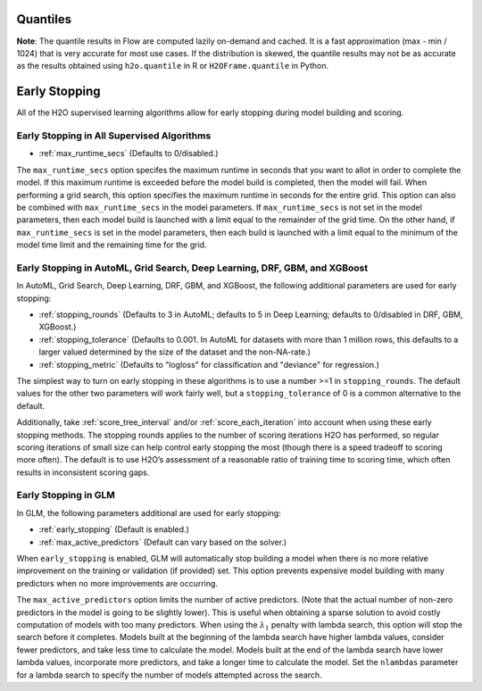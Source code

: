Quantiles
---------

**Note**: The quantile results in Flow are computed lazily on-demand and cached. It is a fast approximation (max - min / 1024) that is very accurate for most use cases. If the distribution is skewed, the quantile results may not be as accurate as the results obtained using ``h2o.quantile`` in R or ``H2OFrame.quantile`` in Python.

Early Stopping
--------------

All of the H2O supervised learning algorithms allow for early stopping during model building and scoring. 

Early Stopping in All Supervised Algorithms
~~~~~~~~~~~~~~~~~~~~~~~~~~~~~~~~~~~~~~~~~~~

- :ref:`max_runtime_secs` (Defaults to 0/disabled.)

The ``max_runtime_secs`` option specifes the maximum runtime in seconds that you want to allot in order to complete the model. If this maximum runtime is exceeded before the model build is completed, then the model will fail. When performing a grid search, this option specifies the maximum runtime in seconds for the entire grid. This option can also be combined with ``max_runtime_secs`` in the model parameters. If ``max_runtime_secs`` is not set in the model parameters, then each model build is launched with a limit equal to the remainder of the grid time. On the other hand, if ``max_runtime_secs`` is set in the model parameters, then each build is launched with a limit equal to the minimum of the model time limit and the remaining time for the grid.

Early Stopping in AutoML, Grid Search, Deep Learning, DRF, GBM, and XGBoost
~~~~~~~~~~~~~~~~~~~~~~~~~~~~~~~~~~~~~~~~~~~~~~~~~~~~~~~~~~~~~~~~~~~~~~~~~~~

In AutoML, Grid Search, Deep Learning, DRF, GBM, and XGBoost, the following additional parameters are used for early stopping:

- :ref:`stopping_rounds` (Defaults to 3 in AutoML; defaults to 5 in Deep Learning; defaults to 0/disabled in DRF, GBM, XGBoost.)
- :ref:`stopping_tolerance` (Defaults to 0.001. In AutoML for datasets with more than 1 million rows, this defaults to a larger valued determined by the size of the dataset and the non-NA-rate.)
- :ref:`stopping_metric` (Defaults to "logloss" for classification and "deviance" for regression.)

The simplest way to turn on early stopping in these algorithms is to use a number >=1 in ``stopping_rounds``. The default values for the other two parameters will work fairly well, but a ``stopping_tolerance`` of 0 is a common alternative to the default.

Additionally, take :ref:`score_tree_interval` and/or :ref:`score_each_iteration` into account when using these early stopping methods. The stopping rounds applies to the number of scoring iterations H2O has performed, so regular scoring iterations of small size can help control early stopping the most (though there is a speed tradeoff to scoring more often). The default is to use H2O’s assessment of a reasonable ratio of training time to scoring time, which often results in inconsistent scoring gaps.

Early Stopping in GLM
~~~~~~~~~~~~~~~~~~~~~

In GLM, the following parameters additional are used for early stopping:

- :ref:`early_stopping` (Default is enabled.)
- :ref:`max_active_predictors` (Default can vary based on the solver.)

When ``early_stopping`` is enabled, GLM will automatically stop building a model when there is no more relative improvement on the training or validation (if provided) set. This option prevents expensive model building with many predictors when no more improvements are occurring.

The ``max_active_predictors`` option limits the number of active predictors. (Note that the actual number of non-zero predictors in the model is going to be slightly lower). This is useful when obtaining a sparse solution to avoid costly computation of models with too many predictors. When using the :math:`\lambda_1` penalty with lambda search, this option will stop the search before it completes. Models built at the beginning of the lambda search have higher lambda values, consider fewer predictors, and take less time to calculate the model. Models built at the end of the lambda search have lower lambda values, incorporate more predictors, and take a longer time to calculate the model. Set the ``nlambdas`` parameter for a lambda search to specify the number of models attempted across the search. 

